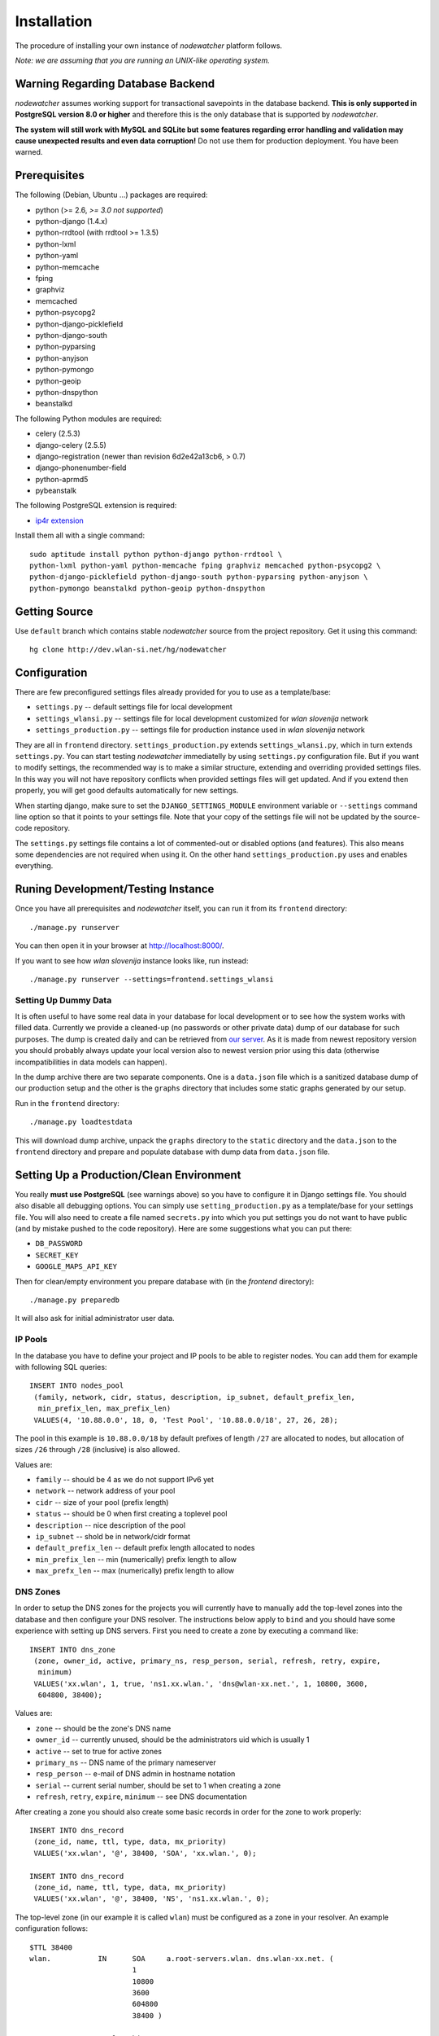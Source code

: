 Installation
============

The procedure of installing your own instance of *nodewatcher* platform
follows.

*Note: we are assuming that you are running an UNIX-like operating system.*

Warning Regarding Database Backend
----------------------------------

*nodewatcher* assumes working support for transactional savepoints in the
database backend. **This is only supported in PostgreSQL version 8.0 or
higher** and therefore this is the only database that is supported by
*nodewatcher*.

**The system will still work with MySQL and SQLite but some features regarding
error handling and validation may cause unexpected results and even data
corruption!** Do not use them for production deployment. You have been warned.

Prerequisites
-------------

The following (Debian, Ubuntu ...) packages are required:

* python (>= 2.6, *>= 3.0 not supported*)
* python-django (1.4.x)
* python-rrdtool (with rrdtool >= 1.3.5)
* python-lxml
* python-yaml
* python-memcache
* fping
* graphviz
* memcached
* python-psycopg2
* python-django-picklefield 
* python-django-south
* python-pyparsing
* python-anyjson
* python-pymongo
* python-geoip
* python-dnspython
* beanstalkd

The following Python modules are required:

* celery (2.5.3)
* django-celery (2.5.5)
* django-registration (newer than revision 6d2e42a13cb6, > 0.7)
* django-phonenumber-field
* python-aprmd5
* pybeanstalk

The following PostgreSQL extension is required:

* `ip4r extension`_

.. _ip4r extension: http://pgfoundry.org/projects/ip4r/

Install them all with a single command::

    sudo aptitude install python python-django python-rrdtool \
    python-lxml python-yaml python-memcache fping graphviz memcached python-psycopg2 \
    python-django-picklefield python-django-south python-pyparsing python-anyjson \
    python-pymongo beanstalkd python-geoip python-dnspython

Getting Source
--------------

Use ``default`` branch which contains stable *nodewatcher* source from the
project repository. Get it using this command::

    hg clone http://dev.wlan-si.net/hg/nodewatcher

Configuration
-------------

There are few preconfigured settings files already provided for you to use as a
template/base:

* ``settings.py`` -- default settings file for local development
* ``settings_wlansi.py`` -- settings file for local development customized for *wlan slovenija* network
* ``settings_production.py`` -- settings file for production instance used in *wlan slovenija* network

They are all in ``frontend`` directory. ``settings_production.py`` extends
``settings_wlansi.py``, which in turn extends ``settings.py``. You can start
testing *nodewatcher* immediatelly by using ``settings.py`` configuration file.
But if you want to modify settings, the recommended way is to make a similar
structure, extending and overriding provided settings files. In this way you
will not have repository conflicts when provided settings files will get
updated. And if you extend then properly, you will get good defaults
automatically for new settings.

When starting django, make sure to set the ``DJANGO_SETTINGS_MODULE``
environment variable or ``--settings`` command line option so that it points to
your settings file. Note that your copy of the settings file will not be
updated by the source-code repository.

The ``settings.py`` settings file contains a lot of commented-out or disabled
options (and features). This also means some dependencies are not required when
using it. On the other hand ``settings_production.py`` uses and enables
everything.

Runing Development/Testing Instance
-----------------------------------

Once you have all prerequisites and *nodewatcher* itself, you can run it from its ``frontend`` directory::

    ./manage.py runserver

You can then open it in your browser at http://localhost:8000/.

If you want to see how *wlan slovenija* instance looks like, run instead::

   ./manage.py runserver --settings=frontend.settings_wlansi

Setting Up Dummy Data
`````````````````````

It is often useful to have some real data in your database for local
development or to see how the system works with filled data. Currently we
provide a cleaned-up (no passwords or other private data) dump of our database
for such purposes. The dump is created daily and can be retrieved from `our
server`_. As it is made from newest repository version you should probably
always update your local version also to newest version prior using this data
(otherwise incompatibilities in data models can happen).

.. _our server: http://bindist.wlan-si.net/data/dump.tar.bz2

In the dump archive there are two separate components. One is a ``data.json``
file which is a sanitized database dump of our production setup and the other
is the ``graphs`` directory that includes some static graphs generated by our
setup.

Run in the ``frontend`` directory::

    ./manage.py loadtestdata

This will download dump archive, unpack the ``graphs`` directory to the
``static`` directory and the ``data.json`` to the ``frontend`` directory and prepare
and populate database with dump data from ``data.json`` file.

Setting Up a Production/Clean Environment
-----------------------------------------

You really **must use PostgreSQL** (see warnings above) so you have to configure
it in Django settings file. You should also disable all debugging options. You
can simply use ``setting_production.py`` as a template/base for your settings
file. You will also need to create a file named ``secrets.py`` into which you
put settings you do not want to have public (and by mistake pushed to the
code repository). Here are some suggestions what you can put there:

* ``DB_PASSWORD``
* ``SECRET_KEY``
* ``GOOGLE_MAPS_API_KEY``

Then for clean/empty environment you prepare database with (in the `frontend`
directory)::

    ./manage.py preparedb

It will also ask for initial administrator user data.

IP Pools
````````

In the database you have to define your project and IP pools to be able to
register nodes. You can add them for example with following SQL queries::

    INSERT INTO nodes_pool
     (family, network, cidr, status, description, ip_subnet, default_prefix_len,
      min_prefix_len, max_prefix_len)
     VALUES(4, '10.88.0.0', 18, 0, 'Test Pool', '10.88.0.0/18', 27, 26, 28);

The pool in this example is ``10.88.0.0/18`` by default prefixes of length
``/27`` are allocated to nodes, but allocation of sizes ``/26`` through ``/28``
(inclusive) is also allowed.

Values are:

* ``family`` -- should be 4 as we do not support IPv6 yet
* ``network`` -- network address of your pool
* ``cidr`` -- size of your pool (prefix length)
* ``status`` -- should be 0 when first creating a toplevel pool
* ``description`` -- nice description of the pool
* ``ip_subnet`` -- shold be in network/cidr format
* ``default_prefix_len`` -- default prefix length allocated to nodes
* ``min_prefix_len`` -- min (numerically) prefix length to allow
* ``max_prefx_len`` -- max (numerically) prefix length to allow

DNS Zones
`````````

In order to setup the DNS zones for the projects you will currently have to
manually add the top-level zones into the database and then configure your DNS
resolver. The instructions below apply to ``bind`` and you should have some
experience with setting up DNS servers. First you need to create a zone by
executing a command like::

    INSERT INTO dns_zone
     (zone, owner_id, active, primary_ns, resp_person, serial, refresh, retry, expire,
      minimum)
     VALUES('xx.wlan', 1, true, 'ns1.xx.wlan.', 'dns@wlan-xx.net.', 1, 10800, 3600,
      604800, 38400);

Values are:

* ``zone`` -- should be the zone's DNS name
* ``owner_id`` -- currently unused, should be the administrators uid which is usually 1
* ``active`` -- set to true for active zones
* ``primary_ns`` -- DNS name of the primary nameserver
* ``resp_person`` -- e-mail of DNS admin in hostname notation
* ``serial`` -- current serial number, should be set to 1 when creating a zone
* ``refresh``, ``retry``, ``expire``, ``minimum`` -- see DNS documentation

After creating a zone you should also create some basic records in order for
the zone to work properly::

    INSERT INTO dns_record
     (zone_id, name, ttl, type, data, mx_priority)
     VALUES('xx.wlan', '@', 38400, 'SOA', 'xx.wlan.', 0);

    INSERT INTO dns_record
     (zone_id, name, ttl, type, data, mx_priority)
     VALUES('xx.wlan', '@', 38400, 'NS', 'ns1.xx.wlan.', 0);

The top-level zone (in our example it is called ``wlan``) must be configured as
a zone in your resolver. An example configuration follows::

    $TTL 38400
    wlan.           IN      SOA     a.root-servers.wlan. dns.wlan-xx.net. (
                            1
                            10800
                            3600
                            604800
                            38400 )

    ; Root nameservers for this zone
    wlan.                   IN      NS      a.root-servers.wlan.
    a.root-servers          IN      A       10.x.y.z

    ; Subdomain delegation
    xx                      IN      NS      ns1.xx.wlan.
    ns1.xx.wlan.            IN      A       10.x.y.z

    ; Domain for test DNS checks
    dns-test.wlan.          0 IN    A       127.0.0.1

Then you have to configure your DNS resolver to fetch some zones dynamically
from the nodewatcher database. This can be done in ``bind`` by configuring the
DLZ plugin in your ``named.conf``. Sample configuration is as follows::

    dlz "wlanXX" {
      database "postgres 1
      {host=localhost dbname=nodewatcher user=nodewatcher password=YOURDBPASSWORD}
      {SELECT zone FROM dns_zone WHERE zone = '$zone$' AND active = true}
      {SELECT ttl, type, case when type = 'TXT' then mx_priority || ' ' || '\"' || data || '\"' when type = 'SOA' then primary_ns || ' ' || resp_person || ' ' || serial || ' ' || refresh || ' ' || retry || ' ' || expire || ' ' || minimum else data end FROM dns_record r, dns_zone z WHERE z.zone = r.zone_id AND zone = '$zone$' AND name = '$record$'}";
    };

**Note:** On some older ``bind`` versions keyword parameters to queries should
be encased in ``%`` and not ``$`` (so you would use ``%zone%`` instead of
``$zone$``).

Projects
````````

::

    INSERT INTO nodes_project
     (name, description, pool_id, channel, ssid, ssid_backbone, ssid_mobile,
      zone_id, captive_portal, geo_lat, geo_long, geo_zoom)
     VALUES('ArborMesh', 'Example project on the Moon', 1, 6,
      'open.example.net', 'open.example.net-backbone', 'open.example.net-mobile',
      NULL, true, 46.05, 14.5, 13);

Values are:

* ``name`` -- name of the project, for example, city of the network
* ``description`` -- nice description of the project 
* ``pool_id`` -- default IP pool
* ``channel`` -- default channel used
* ``ssid`` -- SSID used in this project
* ``ssid_backbone`` -- SSID used for backbone nodes in this project
* ``ssid_mobile`` -- SSID used for mobile nodes in this project
* ``zone_id`` -- DNS zone id (NULL if DNS capabilities of ''nodewatcher'' are not used)
* ``captive_portal`` -- should the nodes in this project have captive portals?
* ``geo_lat`` -- default location of the map when adding a new node (latitude)
* ``geo_long`` -- default location of the map when adding a new node (longitude)
* ``geo_zoom`` -- default location of the map when adding a new node (zoom)

And then you have to link pool with the project (of course with proper id values)::

    INSERT INTO nodes_project_pools(project_id, pool_id) VALUES(1, 1);

Running Web Server
``````````````````

For production deployment read `Django documentation`_ on the subject.
**Django's development web server is not suitable for production use.**

.. _Django documentation: http://docs.djangoproject.com/en/dev/howto/deployment/

Running Data Collection Daemon (Monitor)
````````````````````````````````````````

Django web interface is just an interface to the database. To populate and
update it with real data from the network you have to run also a monitoring
daemon.

Run the monitor using command (in ``monitor`` directory)::

    ./monitor.py --path=.. --settings=frontend.settings_production

You also need to install ``olsrd-mod-txtinfo`` plugin on some node in the
network and configure it via OLSR configuration file (also note the node's
firewall configuration). By default monitor expects OLSR ``txtinfo`` plugin on
localhost. This and other options you can configure in Django settings file.

Checking OLSR ``txtinfo`` Plugin
''''''''''''''''''''''''''''''''

You can check that the ``txtinfo`` plugin is working by issuing::

    telnet 10.x.y.z 2006
    Trying 10.x.y.z...
    Connected to 10.x.y.z.
    Escape character is '^]'.

Then type ``GET`` and press enter. This should output something like::

    HTTP/1.0 200 OK
    Content-type: text/plain

    Table: Links
    ...lots of data...
    Connection closed by foreign host.

This means that the plugin is working properly.

Simulation of Monitor Data
''''''''''''''''''''''''''

To simulate monitor data you should set ``MONITOR_ENABLE_SIMULATION`` to
``True`` in your setting file. In this case the whole network is simulated and
no node with OLSR providing the data feed is required. **This may not be
suitable for all test scenarios.** Simulation data should be provided in
``simulator/data`` directory.

The latest simulation data that can be retrieved from `this location`_. Simply
unpack it into ``simulator/data`` directory.

.. _this location: http://bindist.wlan-si.net/data/simulator-dataset.tar.bz2

Optional Data Archival System
'''''''''''''''''''''''''''''

*nodewatcher* supports an optional data archival system so all graphed data is
also stored in a non-RRD database. We currently use `MongoDB`_ for this store
due to its schemaless document nature and fast operations. In order to use this
feature, you need to install and configure a MongoDB instance and then
configure *nodewatcher* via ``DATA_ARCHIVE_*`` directives in ``settings.py``.
You will also need the ``pymongo`` Python driver for MongoDB.

You should familiarize yourself with MongoDB operations, durability limitations
and proper deployment modes. Documentation is accessible via the above link.

.. _MongoDB: http://mongodb.org

On-demand Graph Feneration
``````````````````````````

All graphs are generated on-demand when requested by the web frontend to reduce
I/O load on monitor runs. Because this requires additional configuration/setup,
default configuration has the on-demand graph generation disabled (and
therefore no graphs are displayed). **You should configure this after you
already have a working monitor setup.**

On-demand graph generation requires a working installation of a message broker
(for details see `Celery documentation`_). We use MongoDB for this purpuse in
production via the ``mongodb`` backend. If you already have a working MongoDB
installation (it is also used for the optional data archive system) you simply
need to set ``BROKER_HOST`` and ``BROKER_PORT`` to proper values for your
MongoDB setup. Check ``settings_production.py`` file for an example.

.. _Celery documentation: http://celeryq.org/docs/

After you have the broker set-up you also need to run ``celeryd`` task
dispatcher in the background. You can do this simply via ``manage.py`` as
follows::

    ./manage.py celeryd -l info -c 4 --maxtasksperchild=50

For production systems you will probably create an init script for starting up
the dispatcher. Be sure that the user under which the deamon is executed has
privileges to write to ``GRAPH_DIR``. The last thing to do is to set
``ENABLE_GRAPH_DISPLAY`` to ``True`` in your settings file.

Firmware Image Generator
````````````````````````

After you have configured all of the above components you might also want to
enable the firmware image generator daemon. As the whole process is based on
OpenWrt, you first need to build the imagebuilders for our firmware. The
procedure below assumes creation of a new directory, but symlinking or building
the imagebuilders on another system (as this is a very CPU and IO intensive
process) is also possible.

Setup the needed directories and compile the imagebuilders using the following
commands (if you are doing it remotely, you really should run this inside a
``screen`` session so that compiling is not interrupted if your session is
disconnected)::

    mkdir build
    cd build
    hg clone http://dev.wlan-si.net/hg/old/openwrt-nw openwrt-200901
    hg clone http://dev.wlan-si.net/hg/nodewatcher
    cd nodewatcher/generator
    ./build_all_generators.sh

This will take a long time and will heavily load your CPU and IO. It is only
needed to rebuild the imagebuilders when updating to a new version of the
firmware. After the above process is completed without errors you must create
the user with an username as configured with ``IMAGE_GENERATOR_USER`` in your
setttings file. It should be in the same-named group. This will be the user the
process will run under. You also need to setup a local instance of the
``beanstalkd`` daemon that should run on ``127.0.0.1``, port ``11300`` (refer
to `beanstalkd documentation`_ for details). After that, you may run the image
generator using the following commands::

    ./gennyd.py --path=.. --settings=frontend.settings_production --destination=/srv/www/packages.foonet.org/images

.. _beanstalkd documentation: http://kr.github.com/beanstalkd/

The ``destination`` argument should reflect your ``IMAGES_BINDIST_URL``
configuration in your settings file. This means that it should point to the
physical directory that is backed by the URL. The directory must be writable by
the ``IMAGE_GENERATOR_USER`` user. After you have configured everything and the
generator is running, you should set ``IMAGE_GENERATOR_ENABLED`` to ``True``.

Theming
```````

It is possible to configure distributed *nodewatcher* theme or even develop
your own custom theme, see :doc:`theming`.
